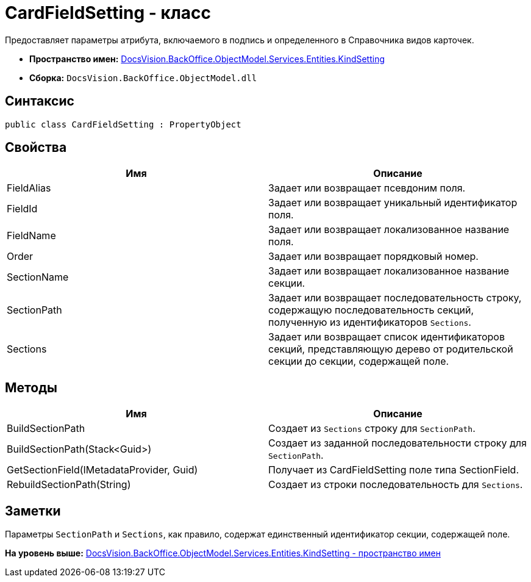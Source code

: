 = CardFieldSetting - класс

Предоставляет параметры атрибута, включаемого в подпись и определенного в Справочника видов карточек.

* [.keyword]*Пространство имен:* xref:KindSetting_NS.adoc[DocsVision.BackOffice.ObjectModel.Services.Entities.KindSetting]
* [.keyword]*Сборка:* [.ph .filepath]`DocsVision.BackOffice.ObjectModel.dll`

== Синтаксис

[source,pre,codeblock,language-csharp]
----
public class CardFieldSetting : PropertyObject
----

== Свойства

[cols=",",options="header",]
|===
|Имя |Описание
|FieldAlias |Задает или возвращает псевдоним поля.
|FieldId |Задает или возвращает уникальный идентификатор поля.
|FieldName |Задает или возвращает локализованное название поля.
|Order |Задает или возвращает порядковый номер.
|SectionName |Задает или возвращает локализованное название секции.
|SectionPath |Задает или возвращает последовательность строку, содержащую последовательность секций, полученную из идентификаторов `Sections`.
|Sections |Задает или возвращает список идентификаторов секций, представляющую дерево от родительской секции до секции, содержащей поле.
|===

== Методы

[cols=",",options="header",]
|===
|Имя |Описание
|BuildSectionPath |Создает из `Sections` строку для `SectionPath`.
|BuildSectionPath(Stack<Guid>) |Создает из заданной последовательности строку для `SectionPath`.
|GetSectionField(IMetadataProvider, Guid) |Получает из [.keyword .apiname]#CardFieldSetting# поле типа [.keyword .apiname]#SectionField#.
|RebuildSectionPath(String) |Создает из строки последовательность для `Sections`.
|===

== Заметки

Параметры `SectionPath` и `Sections`, как правило, содержат единственный идентификатор секции, содержащей поле.

*На уровень выше:* xref:../../../../../../../api/DocsVision/BackOffice/ObjectModel/Services/Entities/KindSetting/KindSetting_NS.adoc[DocsVision.BackOffice.ObjectModel.Services.Entities.KindSetting - пространство имен]
